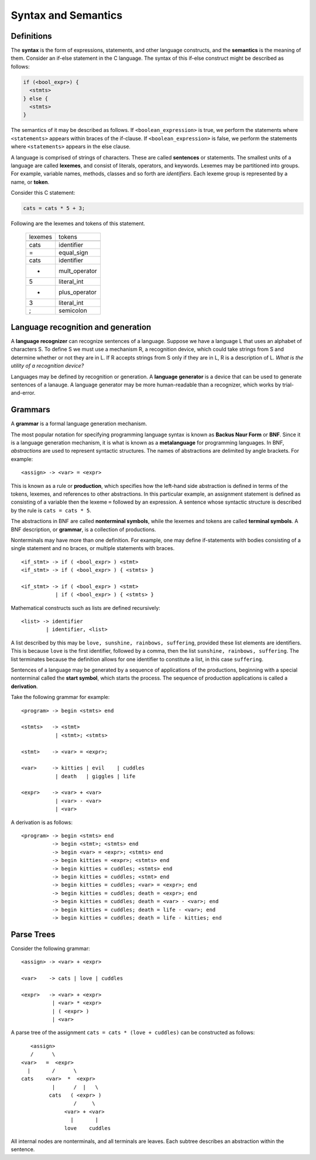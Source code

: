 Syntax and Semantics
====================


Definitions
-----------

The **syntax** is the form of expressions, statements, and other language
constructs, and the **semantics** is the meaning of them.  Consider an if-else
statement in the C language.  The syntax of this if-else construct might be
described as follows:

.. code:: c
   
   if (<bool_expr>) {
     <stmts>
   } else {
     <stmts>
   }

The semantics of it may be described as follows.  If ``<boolean_expression>``
is true, we perform the statements where ``<statements>`` appears within braces
of the if-clause.  If ``<boolean_expression>`` is false, we perform the
statements where ``<statements>`` appears in the else clause.

A language is comprised of strings of characters.  These are called
**sentences** or statements.  The smallest units of a language are called
**lexemes**, and consist of literals, operators, and keywords.  Lexemes may be
partitioned into groups.  For example, variable names, methods, classes and so
forth are *identifiers*.  Each lexeme group is represented by a name, or
**token**.  

Consider this C statement:

.. code:: c

   cats = cats * 5 + 3;

Following are the lexemes and tokens of this statement.

  +----------+---------------+
  |  lexemes | tokens        |
  +----------+---------------+
  +----------+---------------+
  |  cats    | identifier    |
  +----------+---------------+
  |  =       | equal_sign    |
  +----------+---------------+
  |  cats    | identifier    |
  +----------+---------------+
  |  *       | mult_operator |
  +----------+---------------+
  |  5       | literal_int   |
  +----------+---------------+
  |  +       | plus_operator |
  +----------+---------------+
  |  3       | literal_int   |
  +----------+---------------+
  |  ;       | semicolon     |
  +----------+---------------+


Language recognition and generation
-----------------------------------


A **language recognizer** can recognize sentences of a language.  Suppose we
have a language L that uses an alphabet of characters S.  To define S we must
use a mechanism R, a recognition device, which could take strings from S and
determine whether or not they are in L.  If R accepts strings from S only if
they are in L, R is a description of L.  *What is the utility of a recognition
device?*

Languages may be defined by recognition or generation.  A **language
generator** is a device that can be used to generate sentences of a lanauge.  A
language generator may be more human-readable than a recognizer, which works by
trial-and-error.  


Grammars
--------


..
  We inherit two particular grammar classes from a noted linguist Noam Chomsky:
  regular and context-free.  Forms of tokens of programming languages can be
  described by regular grammars.  With a few exceptions, context-free grammars
  can describe the syntax of whole languages.  Chomsky was interested in the
  theoretic nature of natural languages, thus his ideas were not applied to
  artificial languages until much later.

..
  A 1959 paper by John Backus described a new formal notation for specifying
  programming language syntax for ALGOL 58; it was then modified by Peter Naur
  the following year for ALGOL 60.  This notation is now referred to as
  **Backus-Naur Form**, or **BNF**.   It is the most popular notation for 
  describing program syntax.

..
  BNF has many similarities to Chomsky's generative device for context-free
  languages called **context-free grammars**. 


A **grammar** is a formal language generation mechanism.

The most popular notation for specifying programming language syntax is known
as **Backus Naur Form** or **BNF**.  Since it is a language generation
mechanism, it is what is known as a **metalanguage** for programming languages.
In BNF, *abstractions* are used to represent syntactic structures. The names of
abstractions are delimited by angle brackets.  For example:

::

  <assign> -> <var> = <expr>

This is known as a rule or **production**, which specifies how the left-hand
side abstraction is defined in terms of the tokens, lexemes, and references to
other abstractions.  In this particular example, an assignment statement is
defined as consisting of a variable then the lexeme ``=`` followed by an
expression.  A sentence whose syntactic structure is described by the rule is
``cats = cats * 5``.

The abstractions in BNF are called **nonterminal symbols**, while the lexemes
and tokens are called **terminal symbols**.  A BNF description, or **grammar**,
is a collection of productions.

Nonterminals may have more than one definition. For example, one may define
if-statements with bodies consisting of a single statement and no braces,
or multiple statements with braces.  

::

  <if_stmt> -> if ( <bool_expr> ) <stmt> 
  <if_stmt> -> if ( <bool_expr> ) { <stmts> }

  <if_stmt> -> if ( <bool_expr> ) <stmt> 
             | if ( <bool_expr> ) { <stmts> }


Mathematical constructs such as lists are defined recursively:

::

  <list> -> identifier
          | identifier, <list>


A list described by this may be ``love, sunshine, rainbows, suffering``,
provided these list elements are identifiers.  This is because ``love`` is the
first identifier, followed by a comma, then the list ``sunshine, rainbows,
suffering``.  The list terminates because the definition allows for one
identifier to constitute a list, in this case ``suffering``. 


Sentences of a language may be generated by a sequence of applications
of the productions, beginning with a special nonterminal called the
**start symbol**, which starts the process.  The sequence of production
applications is called a **derivation**. 

Take the following grammar for example:

::

  <program> -> begin <stmts> end

  <stmts>   -> <stmt>
             | <stmt>; <stmts>

  <stmt>    -> <var> = <expr>;

  <var>     -> kitties | evil    | cuddles 
             | death   | giggles | life

  <expr>    -> <var> + <var>
             | <var> - <var>
             | <var>


A derivation is as follows:

::

  <program> -> begin <stmts> end
            -> begin <stmt>; <stmts> end
            -> begin <var> = <expr>; <stmts> end
            -> begin kitties = <expr>; <stmts> end
            -> begin kitties = cuddles; <stmts> end
            -> begin kitties = cuddles; <stmt> end
            -> begin kitties = cuddles; <var> = <expr>; end
            -> begin kitties = cuddles; death = <expr>; end
            -> begin kitties = cuddles; death = <var> - <var>; end
            -> begin kitties = cuddles; death = life - <var>; end
            -> begin kitties = cuddles; death = life - kitties; end


Parse Trees
-----------

Consider the following grammar:

::

  <assign> -> <var> + <expr>

  <var>    -> cats | love | cuddles

  <expr>   -> <var> + <expr>
            | <var> * <expr>
            | ( <expr> )
            | <var>


A parse tree of the assignment ``cats = cats * (love + cuddles)`` can be constructed
as follows:


::

        <assign>
        /      \
     <var>   =  <expr>
       |       /      \
     cats    <var>  *  <expr>
               |      /  |   \ 
              cats   ( <expr> )
                      /     \
                   <var> + <var>
                     |       |
                   love    cuddles


All internal nodes are nonterminals, and all terminals are leaves. Each subtree
describes an abstraction within the sentence.
